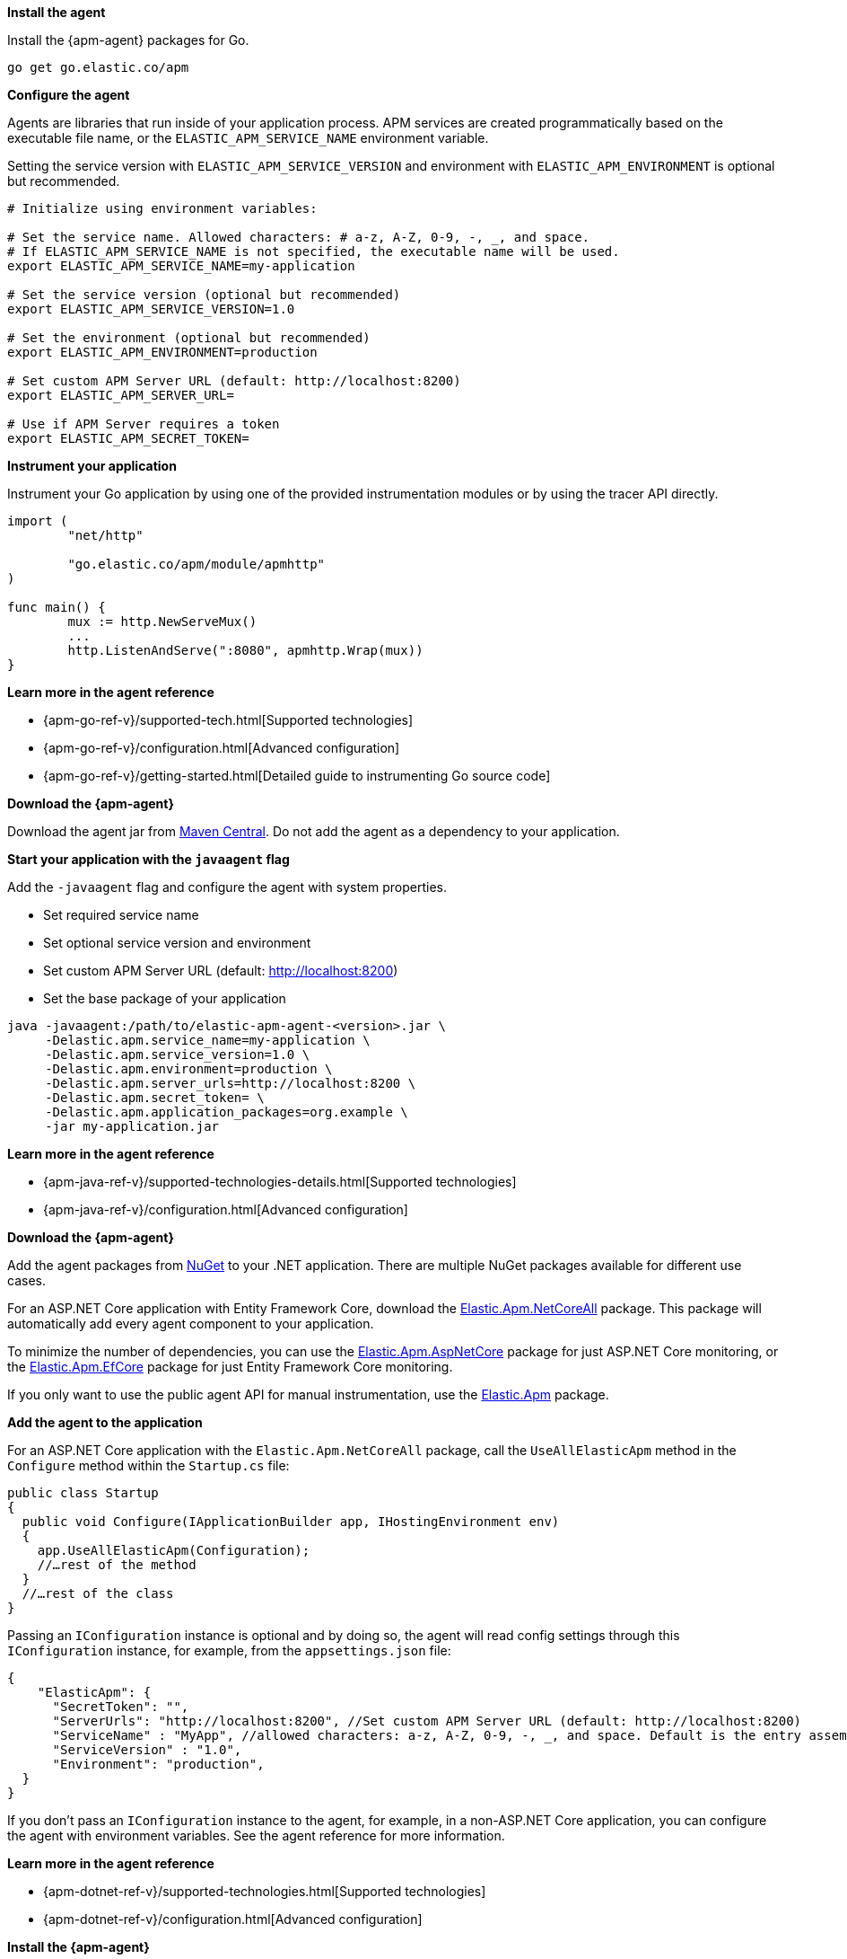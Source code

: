 // tag::go[]
*Install the agent*

Install the {apm-agent} packages for Go.

[source,go]
----
go get go.elastic.co/apm
----

*Configure the agent*

Agents are libraries that run inside of your application process.
APM services are created programmatically based on the executable file name, or the `ELASTIC_APM_SERVICE_NAME` environment variable.

Setting the service version with `ELASTIC_APM_SERVICE_VERSION` and environment with `ELASTIC_APM_ENVIRONMENT` is optional but recommended.

[source,go]
----
# Initialize using environment variables:

# Set the service name. Allowed characters: # a-z, A-Z, 0-9, -, _, and space.
# If ELASTIC_APM_SERVICE_NAME is not specified, the executable name will be used.
export ELASTIC_APM_SERVICE_NAME=my-application

# Set the service version (optional but recommended)
export ELASTIC_APM_SERVICE_VERSION=1.0

# Set the environment (optional but recommended)
export ELASTIC_APM_ENVIRONMENT=production

# Set custom APM Server URL (default: http://localhost:8200)
export ELASTIC_APM_SERVER_URL=

# Use if APM Server requires a token
export ELASTIC_APM_SECRET_TOKEN=
----

*Instrument your application*

Instrument your Go application by using one of the provided instrumentation modules or by using the tracer API directly.

[source,go]
----
import (
	"net/http"

	"go.elastic.co/apm/module/apmhttp"
)

func main() {
	mux := http.NewServeMux()
	...
	http.ListenAndServe(":8080", apmhttp.Wrap(mux))
}
----

*Learn more in the agent reference*

* {apm-go-ref-v}/supported-tech.html[Supported technologies]
* {apm-go-ref-v}/configuration.html[Advanced configuration]
* {apm-go-ref-v}/getting-started.html[Detailed guide to instrumenting Go source code]
// end::go[]

// ***************************************************
// ***************************************************

// tag::java[]

*Download the {apm-agent}*

Download the agent jar from http://search.maven.org/#search%7Cga%7C1%7Ca%3Aelastic-apm-agent[Maven Central].
Do not add the agent as a dependency to your application.

*Start your application with the `javaagent` flag*

Add the `-javaagent` flag and configure the agent with system properties.

* Set required service name
* Set optional service version and environment
* Set custom APM Server URL (default: http://localhost:8200)
* Set the base package of your application

[source,java]
----
java -javaagent:/path/to/elastic-apm-agent-<version>.jar \
     -Delastic.apm.service_name=my-application \
     -Delastic.apm.service_version=1.0 \
     -Delastic.apm.environment=production \
     -Delastic.apm.server_urls=http://localhost:8200 \
     -Delastic.apm.secret_token= \
     -Delastic.apm.application_packages=org.example \
     -jar my-application.jar
----

*Learn more in the agent reference*

* {apm-java-ref-v}/supported-technologies-details.html[Supported technologies]
* {apm-java-ref-v}/configuration.html[Advanced configuration]
// end::java[]

// ***************************************************
// ***************************************************

// tag::net[]
*Download the {apm-agent}*

Add the agent packages from https://www.nuget.org/packages?q=Elastic.apm[NuGet] to your .NET application.
There are multiple NuGet packages available for different use cases.

For an ASP.NET Core application with Entity Framework Core, download the
https://www.nuget.org/packages/Elastic.Apm.NetCoreAll[Elastic.Apm.NetCoreAll] package.
This package will automatically add every agent component to your application.

To minimize the number of dependencies, you can use the
https://www.nuget.org/packages/Elastic.Apm.AspNetCore[Elastic.Apm.AspNetCore] package for just ASP.NET Core monitoring, or the
https://www.nuget.org/packages/Elastic.Apm.EntityFrameworkCore[Elastic.Apm.EfCore] package for just Entity Framework Core monitoring.

If you only want to use the public agent API for manual instrumentation, use the
https://www.nuget.org/packages/Elastic.Apm[Elastic.Apm] package.

*Add the agent to the application*

For an ASP.NET Core application with the `Elastic.Apm.NetCoreAll` package,
call the `UseAllElasticApm` method in the `Configure` method within the `Startup.cs` file:

[source,dotnet]
----
public class Startup
{
  public void Configure(IApplicationBuilder app, IHostingEnvironment env)
  {
    app.UseAllElasticApm(Configuration);
    //…rest of the method
  }
  //…rest of the class
}
----

Passing an `IConfiguration` instance is optional and by doing so,
the agent will read config settings through this `IConfiguration` instance, for example,
from the `appsettings.json` file:

[source,json]
----
{
    "ElasticApm": {
      "SecretToken": "",
      "ServerUrls": "http://localhost:8200", //Set custom APM Server URL (default: http://localhost:8200)
      "ServiceName" : "MyApp", //allowed characters: a-z, A-Z, 0-9, -, _, and space. Default is the entry assembly of the application
      "ServiceVersion" : "1.0",
      "Environment": "production",
  }
}
----

If you don’t pass an `IConfiguration` instance to the agent, for example, in a non-ASP.NET Core application,
you can configure the agent with environment variables.
See the agent reference for more information.

*Learn more in the agent reference*

* {apm-dotnet-ref-v}/supported-technologies.html[Supported technologies]
* {apm-dotnet-ref-v}/configuration.html[Advanced configuration]
// end::net[]

// ***************************************************
// ***************************************************

// tag::node[]
*Install the {apm-agent}*

Install the {apm-agent} for Node.js as a dependency to your application.

[source,js]
----
npm install elastic-apm-node --save
----

*Configure the agent*

Agents are libraries that run inside of your application process. APM services are created programmatically based on the `serviceName`.
This agent supports a variety of frameworks but can also be used with your custom stack.

[source,js]
----
// Add this to the VERY top of the first file loaded in your app
// before other packages are 'require'd.
var apm = require('elastic-apm-node').start({
  // Set custom APM Server URL (default: http://localhost:8200)
  serverUrl: '',
  // Use if APM Server requires a token
  secretToken: '',

  // The service name for your application. This defaults to the
  // "name" field from package.json if not specified.
  // Allowed characters: a-z, A-Z, 0-9, -, _, and space
  serviceName: 'my-application',

  serviceVersion: '1.0',

  environment: 'production'
})
----

*Learn more in the agent reference*

* {apm-node-ref-v}/supported-technologies.html[Supported technologies]
* {apm-node-ref-v}/advanced-setup.html[Configuring the agent]

// end::node[]

// ***************************************************
// ***************************************************

// tag::python[]
Django::
*Install the {apm-agent}*
+
Install the {apm-agent} for Python as a dependency.
+
[source,python]
----
$ pip install elastic-apm
----
+
*Configure the agent*
+
Agents are libraries that run inside of your application process.
APM services are created programmatically based on the `SERVICE_NAME`.
+
[source,python]
----
# Add the agent to the installed apps
INSTALLED_APPS = (
  'elasticapm.contrib.django',
  # ...
)

ELASTIC_APM = {
  # Set required service name. Allowed characters:
  # a-z, A-Z, 0-9, -, _, and space
  'SERVICE_NAME': '',

  'SERVICE_VERSION': '1.0',

  'ENVIRONMENT': 'production',

  # Use if APM Server requires a token
  'SECRET_TOKEN': '',

  # Set custom APM Server URL (default: http://localhost:8200)
  'SERVER_URL': '',
}

# To send performance metrics, add our tracing middleware:
MIDDLEWARE = (
  'elasticapm.contrib.django.middleware.TracingMiddleware',
  #...
)
----

Flask::
*Install the {apm-agent}*
+
Install the {apm-agent} for Python as a dependency.
+
[source,python]
----
$ pip install elastic-apm[flask]
----
+
*Configure the agent*
+
Agents are libraries that run inside of your application process.
APM services are created programmatically based on the `SERVICE_NAME`.
+
[source,python]
----
# initialize using environment variables
from elasticapm.contrib.flask import ElasticAPM
app = Flask(__name__)
apm = ElasticAPM(app)

# or configure to use ELASTIC_APM in your application's settings
from elasticapm.contrib.flask import ElasticAPM
app.config['ELASTIC_APM'] = {
  # Set required service name. Allowed characters:
  # a-z, A-Z, 0-9, -, _, and space
  'SERVICE_NAME': '',

  'SERVICE_VERSION': '1.0',

  'ENVIRONMENT': 'production',

  # Use if APM Server requires a token
  'SECRET_TOKEN': '',

  # Set custom APM Server URL (default: http://localhost:8200)
  'SERVER_URL': '',
}

apm = ElasticAPM(app)
----

*Learn more in the agent reference*

* {apm-py-ref-v}/supported-technologies.html[Supported technologies]
* {apm-py-ref-v}/configuration.html[Advanced configuration]


// end::python[]

// tag::ruby[]
*Install the {apm-agent}*

Add the agent to your Gemfile.

[source,ruby]
----
gem 'elastic-apm'
----
*Configure the agent*

Ruby on Rails::
APM is automatically started when your app boots.
Configure the agent by creating the config file `config/elastic_apm.yml`:
+
[source,ruby]
----
# config/elastic_apm.yml:

# Set service name - allowed characters: a-z, A-Z, 0-9, -, _ and space
# Defaults to the name of your Rails app
service_name: 'my-service'

service_version: '1.0'

environment: 'production'

# Use if APM Server requires a token
secret_token: ''

# Set custom APM Server URL (default: http://localhost:8200)
server_url: 'http://localhost:8200'
----

Rack::
For Rack or a compatible framework, like Sinatra, include the middleware in your app and start the agent.
+
[source,ruby]
----
# config.ru
  require 'sinatra/base'

  class MySinatraApp < Sinatra::Base
    use ElasticAPM::Middleware

    # ...
  end

  ElasticAPM.start(
    app: MySinatraApp, # required
    config_file: '' # optional, defaults to config/elastic_apm.yml
  )

  run MySinatraApp

  at_exit { ElasticAPM.stop }
----
+
*Create a config file*
+
Create a config file config/elastic_apm.yml:
+
[source,ruby]
----
# config/elastic_apm.yml:

# Set service name - allowed characters: a-z, A-Z, 0-9, -, _ and space
# Defaults to the name of your Rack app's class.
service_name: 'my-service'

service_version: '1.0'

environment: 'production'

# Use if APM Server requires a token
secret_token: ''

# Set custom APM Server URL (default: http://localhost:8200)
server_url: 'http://localhost:8200'
----

*Learn more in the agent reference*

* {apm-ruby-ref-v}/supported-technologies.html[Supported technologies]
* {apm-ruby-ref-v}/configuration.html[Advanced configuration]

// end::ruby[]

// ***************************************************
// ***************************************************

// tag::rum[]
*Enable Real User Monitoring support in APM Server*

APM Server disables RUM support by default.
To enable it, set `apm-server.rum.enabled: true` in your APM Server configuration file.

*Set up the agent*

Once RUM support enabled, you can set up the RUM agent.
There are two ways to do this: add the agent as a dependency,
or set it up with `<script>` tags.

*Set up the agent as a dependency*

You can install the agent as a dependency to your application with `npm install @elastic/apm-rum --save`.

The agent can then be initialized and configured in your application like this:

[source,js]
----
import { init as initApm } from '@elastic/apm-rum'
var apm = initApm({

  // Set required service name (allowed characters: a-z, A-Z, 0-9, -, _, and space)
  serviceName: 'your-app-name',

  // Set custom APM Server URL (default: http://localhost:8200)
  serverUrl: '',

  // Set service version (required for source map feature)
  serviceVersion: ''
})
----

Framework integrations, like React or Angular, have custom dependencies.
See {apm-rum-ref-v}/framework-integrations.html[framework integrations] for more information.

*Set up the agent with `<script>` tags*

Alternatively, you can use `<script>` tags to set up and configure the agent.
Add a `<script>` tag to the HTML page and use the `elasticApm` global object to load and initialize the agent.
Don't forget to download the latest version of the RUM agent from
https://github.com/elastic/apm-agent-rum-js/releases/latest[GitHub] or
https://unpkg.com/@elastic/apm-rum/dist/bundles/elastic-apm-rum.umd.min.js[UNPKG],
and host the file on your Server/CDN before deploying to production.

[source,js]
----
<script src="https://your-cdn-host.com/path/to/elastic-apm-rum.umd.min.js" crossorigin></script>
<script>
  elasticApm.init({
    serviceName: 'your-app-name',
    serverUrl: 'http://localhost:8200',
  })
</script>
----

*Learn more in the agent reference*

* {apm-rum-ref-v}/supported-technologies.html[Supported technologies]
* {apm-rum-ref-v}/configuration.html[Advanced configuration]

// end::rum[]
